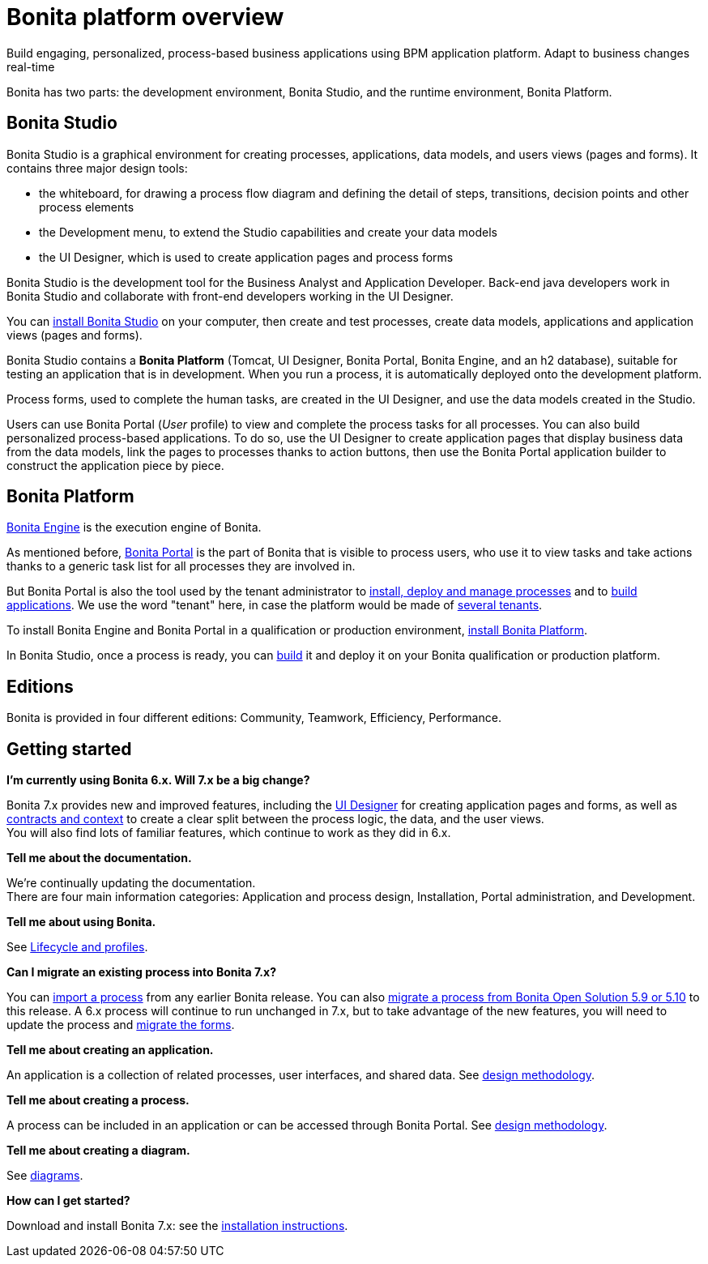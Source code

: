 = Bonita platform overview

Build engaging, personalized, process-based business applications using BPM application platform. Adapt to business changes real-time

Bonita has two parts: the development environment, Bonita Studio, and the runtime environment, Bonita Platform.

== Bonita Studio

Bonita Studio is a graphical environment for creating processes, applications, data models, and users views (pages and forms). It contains three major design tools:

* the whiteboard, for drawing a process flow diagram and defining the detail of steps, transitions, decision points and other process elements
* the Development menu, to extend the Studio capabilities and create your data models
* the UI Designer, which is used to create application pages and process forms

Bonita Studio is the development tool for the Business Analyst and Application Developer. Back-end java developers work in Bonita Studio and collaborate with front-end developers working in the UI Designer.

You can xref:bonita-bpm-installation-overview.adoc[install Bonita Studio] on your computer, then create and test processes, create data models, applications and application views (pages and forms).

Bonita Studio contains a *Bonita Platform* (Tomcat, UI Designer, Bonita Portal, Bonita Engine, and an h2 database), suitable for testing an application that is in development. When you run a process, it is automatically deployed onto the development platform.

Process forms, used to complete the human tasks, are created in the UI Designer, and use the data models created in the Studio.

Users can use Bonita Portal (_User_ profile) to view and complete the process tasks for all processes. You can also build personalized process-based applications. To do so, use the UI Designer to create application pages that display business data from the data models, link the pages to processes thanks to action buttons, then use the Bonita Portal application builder to construct the application piece by piece.

+++<a id="platform">++++++</a>+++

== Bonita Platform

xref:engine-architecture-overview.adoc[Bonita Engine] is the execution engine of Bonita.

As mentioned before, xref:bonita-bpm-portal-interface-overview.adoc[Bonita Portal] is the part of Bonita that is visible to process users, who use it to view tasks and take actions thanks to a generic task list for all processes they are involved in.

But Bonita Portal is also the tool used by the tenant administrator to xref:processes.adoc[install, deploy and manage processes] and to xref:applications.adoc[build applications]. We use the word "tenant" here, in case the platform would be made of xref:multi-tenancy-and-tenant-configuration.adoc[several tenants].

To install Bonita Engine and Bonita Portal in a qualification or production environment, link:bonita-bpm-installation-overview.md#platform[install Bonita Platform].

In Bonita Studio, once a process is ready, you can xref:build-a-process-for-deployment.adoc[build] it and deploy it on your Bonita qualification or production platform.

== Editions

Bonita is provided in four different editions: Community, Teamwork, Efficiency, Performance.

== Getting started

*I'm currently using Bonita 6.x. Will 7.x be a big change?*

Bonita 7.x provides new and improved features, including the xref:ui-designer-overview.adoc[UI Designer] for creating application pages and forms, as well as xref:contracts-and-contexts.adoc[contracts and context] to create a clear split between the process logic, the data, and the user views. +
You will also find lots of familiar features, which continue to work as they did in 6.x.

*Tell me about the documentation.*

We're continually updating the documentation. +
There are four main information categories: Application and process design, Installation, Portal administration, and Development.

*Tell me about using Bonita.*

See xref:lifecycle-and-profiles.adoc[Lifecycle and profiles].

*Can I migrate an existing process into Bonita 7.x?*

You can xref:import-and-export-a-process.adoc[import a process] from any earlier Bonita release. You can also xref:migrate-a-process-from-bonita-open-solution-5-x.adoc[migrate a process from Bonita Open Solution 5.9 or 5.10] to this release. A 6.x process will continue to run unchanged in 7.x, but to take advantage of the new features, you will need to update the process and xref:migrate-a-form-from-6-x.adoc[migrate the forms].

*Tell me about creating an application.*

An application is a collection of related processes, user interfaces, and shared data. See xref:design-methodology.adoc[design methodology].

*Tell me about creating a process.*

A process can be included in an application or can be accessed through Bonita Portal. See xref:design-methodology.adoc[design methodology].

*Tell me about creating a diagram.*

See xref:diagram-overview.adoc[diagrams].

*How can I get started?*

Download and install Bonita 7.x: see the xref:bonita-bpm-installation-overview.adoc[installation instructions].
